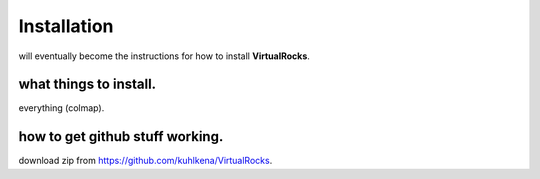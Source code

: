 
Installation
-----------------

will eventually become the instructions for how to install **VirtualRocks**.


what things to install.
^^^^^^^^^^^^^^^^^^^^^^^
everything (colmap).


how to get github stuff working.
^^^^^^^^^^^^^^^^^^^^^^^^^^^^^^^^
download zip from https://github.com/kuhlkena/VirtualRocks.


